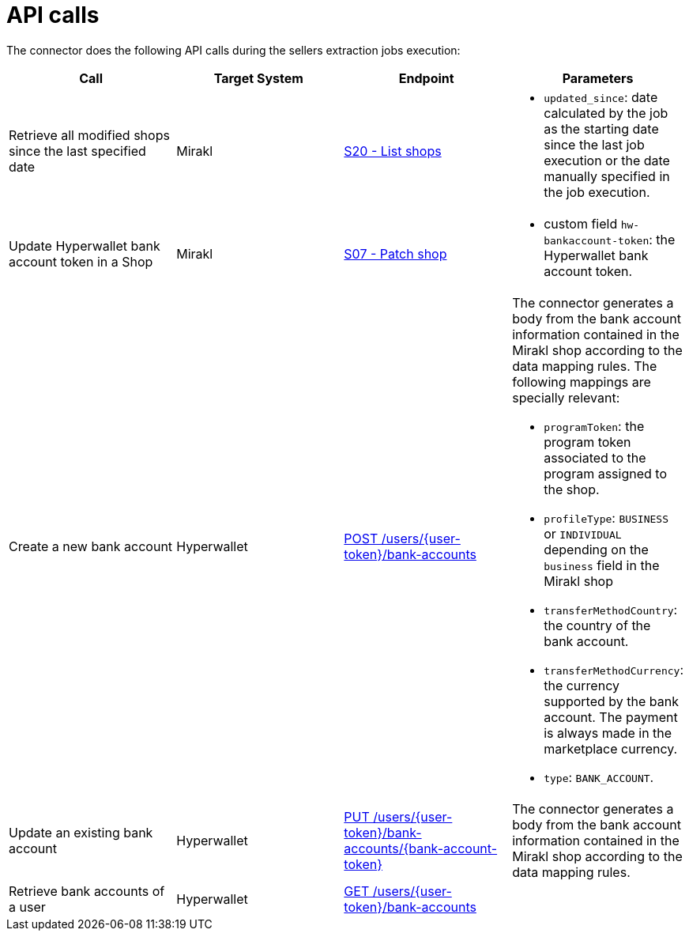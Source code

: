 = API calls

The connector does the following API calls during the sellers extraction jobs execution:

|===
| Call | Target System | Endpoint | Parameters

| Retrieve all modified shops since the last specified date
| Mirakl
| https://help.mirakl.net/help/api-doc/operator/mmp.html#S20[S20 - List shops]
a| * `updated_since`: date calculated by the job as the starting date since the last job 
execution or the date manually specified in the job execution.

| Update Hyperwallet bank account token in a Shop
| Mirakl
| https://help.mirakl.net/help/api-doc/operator/mmp.html#S07[S07 - Patch shop]
a| * custom field `hw-bankaccount-token`: the Hyperwallet bank account token.


| Create a new bank account
| Hyperwallet
| https://docs.hyperwallet.com/content/api/v4/resources/bank-accounts/create[POST /users/\{user-token}/bank-accounts]
a| The connector generates a body from the bank account information contained in the Mirakl shop according to the data mapping rules. The following mappings are specially relevant:

* `programToken`: the program token associated to the program assigned to the shop.
* `profileType`: `BUSINESS` or `INDIVIDUAL` depending on the `business` field in the Mirakl shop
* `transferMethodCountry`: the country of the bank account.
* `transferMethodCurrency`: the currency supported by the bank account. The payment is always made in the marketplace currency.
* `type`: `BANK_ACCOUNT`.

| Update an existing bank account
| Hyperwallet
| https://docs.hyperwallet.com/content/api/v4/resources/bank-accounts/update[PUT /users/\{user-token}/bank-accounts/\{bank-account-token}]
| The connector generates a body from the bank account information contained in the Mirakl shop according to the data mapping rules.

| Retrieve bank accounts of a user
| Hyperwallet
| https://docs.hyperwallet.com/content/api/v4/resources/bank-accounts/list[GET /users/\{user-token}/bank-accounts]
| 

|===